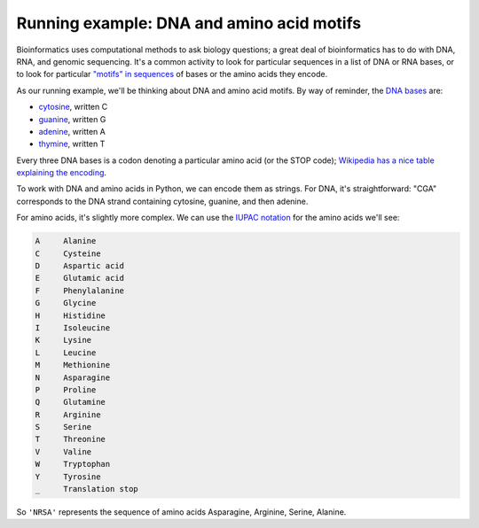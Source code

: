 Running example: DNA and amino acid motifs
==========================================

Bioinformatics uses computational methods to ask biology questions; a great deal of bioinformatics has to do with DNA, RNA, and genomic sequencing. It's a common activity to look for particular sequences in a list of DNA or RNA bases, or to look for particular `"motifs" in sequences <https://en.wikipedia.org/wiki/Sequence_motif>`_ of bases or the amino acids they encode.

As our running example, we'll be thinking about DNA and amino acid motifs. By way of reminder, the `DNA bases <https://en.wikipedia.org/wiki/DNA>`_ are:

* `cytosine <https://en.wikipedia.org/wiki/Cytosine>`_, written C
* `guanine <https://en.wikipedia.org/wiki/Guanine>`_, written G
* `adenine <https://en.wikipedia.org/wiki/Adenine>`_, written A
* `thymine <https://en.wikipedia.org/wiki/Thymine>`_, written T
  
Every three DNA bases is a codon denoting a particular amino acid (or the STOP code); `Wikipedia has a nice table explaining the encoding <https://en.wikipedia.org/wiki/DNA_and_RNA_codon_tables#Standard_DNA_codon_table>`_.

To work with DNA and amino acids in Python, we can encode them as strings. For DNA, it's straightforward: "CGA" corresponds to the DNA strand containing cytosine, guanine, and then adenine.

For amino acids, it's slightly more complex. We can use the `IUPAC notation <https://en.wikipedia.org/wiki/International_Union_of_Pure_and_Applied_Chemistry#Amino_acid_and_nucleotide_base_codes>`_ for the amino acids we'll see:

.. code-block:: 

    A     Alanine
    C     Cysteine
    D     Aspartic acid
    E     Glutamic acid
    F     Phenylalanine
    G     Glycine
    H     Histidine
    I     Isoleucine
    K     Lysine
    L     Leucine
    M     Methionine
    N     Asparagine
    P     Proline
    Q     Glutamine
    R     Arginine
    S     Serine
    T     Threonine
    V     Valine
    W     Tryptophan
    Y     Tyrosine
    _     Translation stop 

So ``'NRSA'`` represents the sequence of amino acids Asparagine, Arginine, Serine, Alanine.


